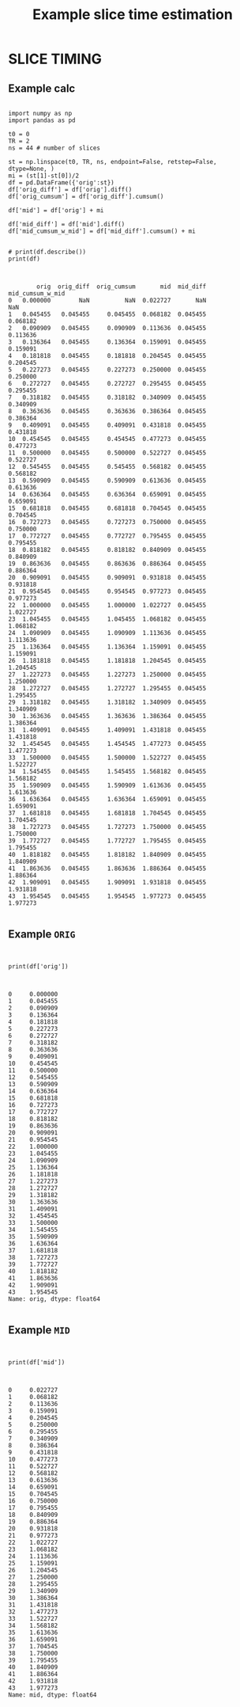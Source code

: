 #+TITLE: Example slice time estimation

* SLICE TIMING
** Example calc

   #+BEGIN_SRC ipython :session *iPython* :results raw drawer :exports both :shebang "#!/usr/bin/env ipython\n# -*- coding: utf-8 -*-" :tangle yes

import numpy as np
import pandas as pd

t0 = 0
TR = 2
ns = 44 # number of slices

st = np.linspace(t0, TR, ns, endpoint=False, retstep=False, dtype=None, )
mi = (st[1]-st[0])/2
df = pd.DataFrame({'orig':st})
df['orig_diff'] = df['orig'].diff()
df['orig_cumsum'] = df['orig_diff'].cumsum()

df['mid'] = df['orig'] + mi

df['mid_diff'] = df['mid'].diff()
df['mid_cumsum_w_mid'] = df['mid_diff'].cumsum() + mi


# print(df.describe())
print(df)


   #+END_SRC

   #+RESULTS:
   :RESULTS:
   # Out[52]:
   # output
   :         orig  orig_diff  orig_cumsum       mid  mid_diff  mid_cumsum_w_mid
   : 0   0.000000        NaN          NaN  0.022727       NaN               NaN
   : 1   0.045455   0.045455     0.045455  0.068182  0.045455          0.068182
   : 2   0.090909   0.045455     0.090909  0.113636  0.045455          0.113636
   : 3   0.136364   0.045455     0.136364  0.159091  0.045455          0.159091
   : 4   0.181818   0.045455     0.181818  0.204545  0.045455          0.204545
   : 5   0.227273   0.045455     0.227273  0.250000  0.045455          0.250000
   : 6   0.272727   0.045455     0.272727  0.295455  0.045455          0.295455
   : 7   0.318182   0.045455     0.318182  0.340909  0.045455          0.340909
   : 8   0.363636   0.045455     0.363636  0.386364  0.045455          0.386364
   : 9   0.409091   0.045455     0.409091  0.431818  0.045455          0.431818
   : 10  0.454545   0.045455     0.454545  0.477273  0.045455          0.477273
   : 11  0.500000   0.045455     0.500000  0.522727  0.045455          0.522727
   : 12  0.545455   0.045455     0.545455  0.568182  0.045455          0.568182
   : 13  0.590909   0.045455     0.590909  0.613636  0.045455          0.613636
   : 14  0.636364   0.045455     0.636364  0.659091  0.045455          0.659091
   : 15  0.681818   0.045455     0.681818  0.704545  0.045455          0.704545
   : 16  0.727273   0.045455     0.727273  0.750000  0.045455          0.750000
   : 17  0.772727   0.045455     0.772727  0.795455  0.045455          0.795455
   : 18  0.818182   0.045455     0.818182  0.840909  0.045455          0.840909
   : 19  0.863636   0.045455     0.863636  0.886364  0.045455          0.886364
   : 20  0.909091   0.045455     0.909091  0.931818  0.045455          0.931818
   : 21  0.954545   0.045455     0.954545  0.977273  0.045455          0.977273
   : 22  1.000000   0.045455     1.000000  1.022727  0.045455          1.022727
   : 23  1.045455   0.045455     1.045455  1.068182  0.045455          1.068182
   : 24  1.090909   0.045455     1.090909  1.113636  0.045455          1.113636
   : 25  1.136364   0.045455     1.136364  1.159091  0.045455          1.159091
   : 26  1.181818   0.045455     1.181818  1.204545  0.045455          1.204545
   : 27  1.227273   0.045455     1.227273  1.250000  0.045455          1.250000
   : 28  1.272727   0.045455     1.272727  1.295455  0.045455          1.295455
   : 29  1.318182   0.045455     1.318182  1.340909  0.045455          1.340909
   : 30  1.363636   0.045455     1.363636  1.386364  0.045455          1.386364
   : 31  1.409091   0.045455     1.409091  1.431818  0.045455          1.431818
   : 32  1.454545   0.045455     1.454545  1.477273  0.045455          1.477273
   : 33  1.500000   0.045455     1.500000  1.522727  0.045455          1.522727
   : 34  1.545455   0.045455     1.545455  1.568182  0.045455          1.568182
   : 35  1.590909   0.045455     1.590909  1.613636  0.045455          1.613636
   : 36  1.636364   0.045455     1.636364  1.659091  0.045455          1.659091
   : 37  1.681818   0.045455     1.681818  1.704545  0.045455          1.704545
   : 38  1.727273   0.045455     1.727273  1.750000  0.045455          1.750000
   : 39  1.772727   0.045455     1.772727  1.795455  0.045455          1.795455
   : 40  1.818182   0.045455     1.818182  1.840909  0.045455          1.840909
   : 41  1.863636   0.045455     1.863636  1.886364  0.045455          1.886364
   : 42  1.909091   0.045455     1.909091  1.931818  0.045455          1.931818
   : 43  1.954545   0.045455     1.954545  1.977273  0.045455          1.977273
   :
   :END:

** Example =ORIG=

   #+BEGIN_SRC ipython :session *iPython* :results raw drawer :exports both :shebang "#!/usr/bin/env ipython\n# -*- coding: utf-8 -*-" :tangle yes


print(df['orig'])


   #+END_SRC

   #+RESULTS:
   :RESULTS:
   # Out[53]:
   # output
   : 0     0.000000
   : 1     0.045455
   : 2     0.090909
   : 3     0.136364
   : 4     0.181818
   : 5     0.227273
   : 6     0.272727
   : 7     0.318182
   : 8     0.363636
   : 9     0.409091
   : 10    0.454545
   : 11    0.500000
   : 12    0.545455
   : 13    0.590909
   : 14    0.636364
   : 15    0.681818
   : 16    0.727273
   : 17    0.772727
   : 18    0.818182
   : 19    0.863636
   : 20    0.909091
   : 21    0.954545
   : 22    1.000000
   : 23    1.045455
   : 24    1.090909
   : 25    1.136364
   : 26    1.181818
   : 27    1.227273
   : 28    1.272727
   : 29    1.318182
   : 30    1.363636
   : 31    1.409091
   : 32    1.454545
   : 33    1.500000
   : 34    1.545455
   : 35    1.590909
   : 36    1.636364
   : 37    1.681818
   : 38    1.727273
   : 39    1.772727
   : 40    1.818182
   : 41    1.863636
   : 42    1.909091
   : 43    1.954545
   : Name: orig, dtype: float64
   :
   :END:

** Example =MID=

   #+BEGIN_SRC ipython :session *iPython* :results raw drawer :exports both :shebang "#!/usr/bin/env ipython\n# -*- coding: utf-8 -*-" :tangle yes


print(df['mid'])


   #+END_SRC

   #+RESULTS:
   :RESULTS:
   # Out[54]:
   # output
   : 0     0.022727
   : 1     0.068182
   : 2     0.113636
   : 3     0.159091
   : 4     0.204545
   : 5     0.250000
   : 6     0.295455
   : 7     0.340909
   : 8     0.386364
   : 9     0.431818
   : 10    0.477273
   : 11    0.522727
   : 12    0.568182
   : 13    0.613636
   : 14    0.659091
   : 15    0.704545
   : 16    0.750000
   : 17    0.795455
   : 18    0.840909
   : 19    0.886364
   : 20    0.931818
   : 21    0.977273
   : 22    1.022727
   : 23    1.068182
   : 24    1.113636
   : 25    1.159091
   : 26    1.204545
   : 27    1.250000
   : 28    1.295455
   : 29    1.340909
   : 30    1.386364
   : 31    1.431818
   : 32    1.477273
   : 33    1.522727
   : 34    1.568182
   : 35    1.613636
   : 36    1.659091
   : 37    1.704545
   : 38    1.750000
   : 39    1.795455
   : 40    1.840909
   : 41    1.886364
   : 42    1.931818
   : 43    1.977273
   : Name: mid, dtype: float64
   :
   :END:
